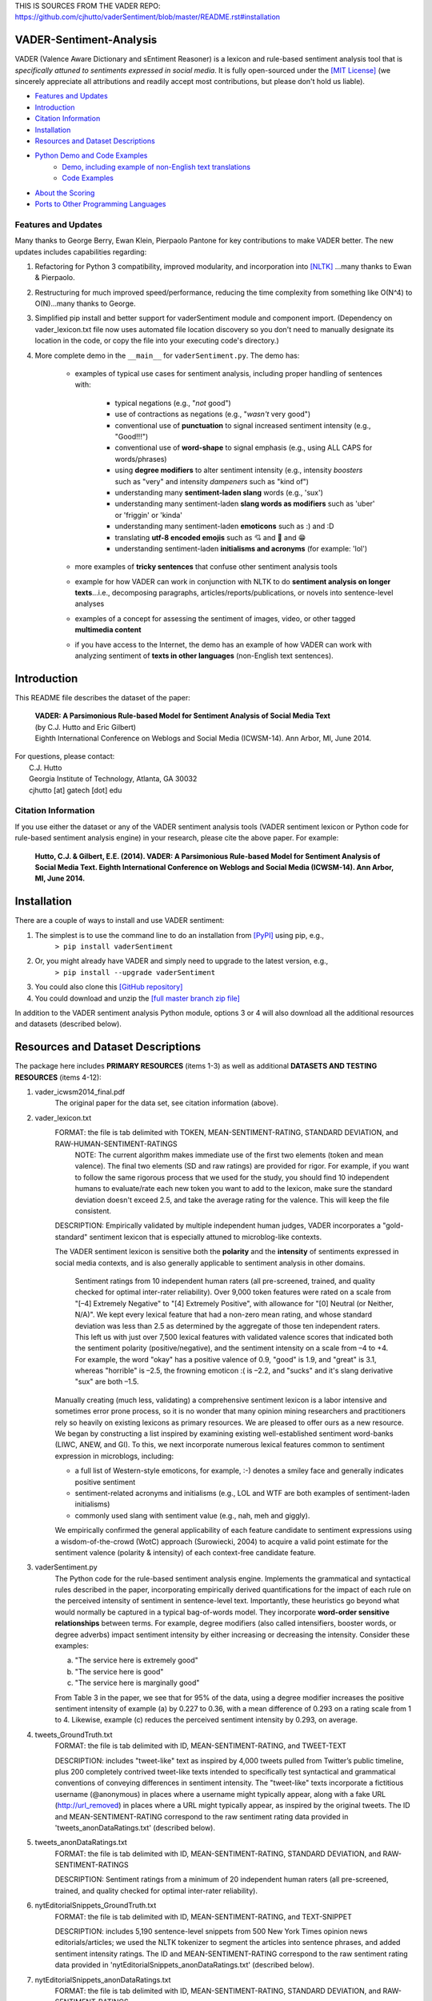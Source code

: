 THIS IS SOURCES FROM THE VADER REPO: https://github.com/cjhutto/vaderSentiment/blob/master/README.rst#installation





====================================
VADER-Sentiment-Analysis
====================================

VADER (Valence Aware Dictionary and sEntiment Reasoner) is a lexicon and rule-based sentiment analysis tool that is *specifically attuned to sentiments expressed in social media*. It is fully open-sourced under the `[MIT License] <http://choosealicense.com/>`_ (we sincerely appreciate all attributions and readily accept most contributions, but please don't hold us liable).

* `Features and Updates`_
* Introduction_
* `Citation Information`_
* Installation_
* `Resources and Dataset Descriptions`_
* `Python Demo and Code Examples`_
	* `Demo, including example of non-English text translations`_
	* `Code Examples`_
* `About the Scoring`_
* `Ports to Other Programming Languages`_

Features and Updates
------------------------------------
Many thanks to George Berry, Ewan Klein, Pierpaolo Pantone for key contributions to make VADER better.  The new updates includes capabilities regarding:

#. Refactoring for Python 3 compatibility, improved modularity, and incorporation into `[NLTK] <http://www.nltk.org/_modules/nltk/sentiment/vader.html>`_ ...many thanks to Ewan & Pierpaolo.
#. Restructuring for much improved speed/performance, reducing the time complexity from something like O(N^4) to O(N)...many thanks to George.
#. Simplified pip install and better support for vaderSentiment module and component import. (Dependency on vader_lexicon.txt file now uses automated file location discovery so you don't need to manually designate its location in the code, or copy the file into your executing code's directory.)
#. More complete demo in the ``__main__`` for ``vaderSentiment.py``. The demo has:

	* examples of typical use cases for sentiment analysis, including proper handling of sentences with:

		- typical negations (e.g., "*not* good")
		- use of contractions as negations (e.g., "*wasn't* very good")
		- conventional use of **punctuation** to signal increased sentiment intensity (e.g., "Good!!!")
		- conventional use of **word-shape** to signal emphasis (e.g., using ALL CAPS for words/phrases)
		- using **degree modifiers** to alter sentiment intensity (e.g., intensity *boosters* such as "very" and intensity *dampeners* such as "kind of")
		- understanding many **sentiment-laden slang** words (e.g., 'sux')
		- understanding many sentiment-laden **slang words as modifiers** such as 'uber' or 'friggin' or 'kinda'
		- understanding many sentiment-laden **emoticons** such as :) and :D
		- translating **utf-8 encoded emojis** such as 💘 and 💋 and 😁
		- understanding sentiment-laden **initialisms and acronyms** (for example: 'lol')

	* more examples of **tricky sentences** that confuse other sentiment analysis tools
	* example for how VADER can work in conjunction with NLTK to do **sentiment analysis on longer texts**...i.e., decomposing paragraphs, articles/reports/publications, or novels into sentence-level analyses
	* examples of a concept for assessing the sentiment of images, video, or other tagged **multimedia content**
	* if you have access to the Internet, the demo has an example of how VADER can work with analyzing sentiment of **texts in other languages** (non-English text sentences).

====================================
Introduction
====================================

This README file describes the dataset of the paper:

	|  **VADER: A Parsimonious Rule-based Model for Sentiment Analysis of Social Media Text**
	|  (by C.J. Hutto and Eric Gilbert) 
	|  Eighth International Conference on Weblogs and Social Media (ICWSM-14). Ann Arbor, MI, June 2014. 
 
| For questions, please contact: 
|     C.J. Hutto 
|     Georgia Institute of Technology, Atlanta, GA 30032  
|     cjhutto [at] gatech [dot] edu 
 

Citation Information
------------------------------------

If you use either the dataset or any of the VADER sentiment analysis tools (VADER sentiment lexicon or Python code for rule-based sentiment analysis engine) in your research, please cite the above paper. For example:  

  **Hutto, C.J. & Gilbert, E.E. (2014). VADER: A Parsimonious Rule-based Model for Sentiment Analysis of Social Media Text. Eighth International Conference on Weblogs and Social Media (ICWSM-14). Ann Arbor, MI, June 2014.** 

====================================
Installation
====================================

There are a couple of ways to install and use VADER sentiment:  

#. The simplest is to use the command line to do an installation from `[PyPI] <https://pypi.python.org/pypi/vaderSentiment>`_ using pip, e.g., 
    ``> pip install vaderSentiment``
#. Or, you might already have VADER and simply need to upgrade to the latest version, e.g., 
    ``> pip install --upgrade vaderSentiment``
#. You could also clone this `[GitHub repository] <https://github.com/cjhutto/vaderSentiment>`_ 
#. You could download and unzip the `[full master branch zip file] <https://github.com/cjhutto/vaderSentiment/archive/master.zip>`_ 

In addition to the VADER sentiment analysis Python module, options 3 or 4 will also download all the additional resources and datasets (described below).

====================================
Resources and Dataset Descriptions
====================================

The package here includes **PRIMARY RESOURCES** (items 1-3) as well as additional **DATASETS AND TESTING RESOURCES** (items 4-12):

#. vader_icwsm2014_final.pdf
    The original paper for the data set, see citation information (above).

#. vader_lexicon.txt
    FORMAT: the file is tab delimited with TOKEN, MEAN-SENTIMENT-RATING, STANDARD DEVIATION, and RAW-HUMAN-SENTIMENT-RATINGS
	NOTE: The current algorithm makes immediate use of the first two elements (token and mean valence). The final two elements (SD and raw ratings) are provided for rigor.  For example, if you want to follow the same rigorous process that we used for the study, you should find 10 independent humans to evaluate/rate each new token you want to add to the lexicon, make sure the standard deviation doesn't exceed 2.5, and take the average rating for the valence. This will keep the file consistent.
	
    DESCRIPTION: 
    Empirically validated by multiple independent human judges, VADER incorporates a "gold-standard" sentiment lexicon that is especially attuned to microblog-like contexts.
    
    The VADER sentiment lexicon is sensitive both the **polarity** and the **intensity** of sentiments expressed in social media contexts, and is also generally applicable to sentiment analysis in other domains.
	
	Sentiment ratings from 10 independent human raters (all pre-screened, trained, and quality checked for optimal inter-rater reliability). Over 9,000 token features were rated on a scale from "[–4] Extremely Negative" to "[4] Extremely Positive", with allowance for "[0] Neutral (or Neither, N/A)".  We kept every lexical feature that had a non-zero mean rating, and whose standard deviation was less than 2.5 as determined by the aggregate of those ten independent raters.  This left us with just over 7,500 lexical features with validated valence scores that indicated both the sentiment polarity (positive/negative), and the sentiment intensity on a scale from –4 to +4. For example, the word "okay" has a positive valence of 0.9, "good" is 1.9, and "great" is 3.1, whereas "horrible" is –2.5, the frowning emoticon :( is –2.2, and "sucks" and it's slang derivative "sux" are both –1.5.
	
    Manually creating (much less, validating) a comprehensive sentiment lexicon is a labor intensive and sometimes error prone process, so it is no wonder that many opinion mining researchers and practitioners rely so heavily on existing lexicons as primary resources. We are pleased to offer ours as a new resource. We began by constructing a list inspired by examining existing well-established sentiment word-banks (LIWC, ANEW, and GI). To this, we next incorporate numerous lexical features common to sentiment expression in microblogs, including:
	
    * a full list of Western-style emoticons, for example, :-) denotes a smiley face and generally indicates positive sentiment
    * sentiment-related acronyms and initialisms (e.g., LOL and WTF are both examples of sentiment-laden initialisms)
    * commonly used slang with sentiment value (e.g., nah, meh and giggly). 
	
    We empirically confirmed the general applicability of each feature candidate to sentiment expressions using a wisdom-of-the-crowd (WotC) approach (Surowiecki, 2004) to acquire a valid point estimate for the sentiment valence (polarity & intensity) of each context-free candidate feature. 

#. vaderSentiment.py
    The Python code for the rule-based sentiment analysis engine. Implements the grammatical and syntactical rules described in the paper, incorporating empirically derived quantifications for the impact of each rule on the perceived intensity of sentiment in sentence-level text. Importantly, these heuristics go beyond what would normally be captured in a typical bag-of-words model. They incorporate **word-order sensitive relationships** between terms. For example, degree modifiers (also called intensifiers, booster words, or degree adverbs) impact sentiment intensity by either increasing or decreasing the intensity. Consider these examples:
	
    (a) "The service here is extremely good" 
    (b) "The service here is good" 
    (c) "The service here is marginally good" 
	
    From Table 3 in the paper, we see that for 95% of the data, using a degree modifier increases the positive sentiment intensity of example (a) by 0.227 to 0.36, with a mean difference of 0.293 on a rating scale from 1 to 4. Likewise, example (c) reduces the perceived sentiment intensity by 0.293, on average.

#. tweets_GroundTruth.txt
    FORMAT: the file is tab delimited with ID, MEAN-SENTIMENT-RATING, and TWEET-TEXT
	
    DESCRIPTION: includes "tweet-like" text as inspired by 4,000 tweets pulled from Twitter’s public timeline, plus 200 completely contrived tweet-like texts intended to specifically test syntactical and grammatical conventions of conveying differences in sentiment intensity. The "tweet-like" texts incorporate a fictitious username (@anonymous) in places where a username might typically appear, along with a fake URL (http://url_removed) in places where a URL might typically appear, as inspired by the original tweets. The ID and MEAN-SENTIMENT-RATING correspond to the raw sentiment rating data provided in 'tweets_anonDataRatings.txt' (described below).

#. tweets_anonDataRatings.txt
    FORMAT: the file is tab delimited with ID, MEAN-SENTIMENT-RATING, STANDARD DEVIATION, and RAW-SENTIMENT-RATINGS
	
    DESCRIPTION: Sentiment ratings from a minimum of 20 independent human raters (all pre-screened, trained, and quality checked for optimal inter-rater reliability).

#. nytEditorialSnippets_GroundTruth.txt
    FORMAT: the file is tab delimited with ID, MEAN-SENTIMENT-RATING, and TEXT-SNIPPET
	
    DESCRIPTION: includes 5,190 sentence-level snippets from 500 New York Times opinion news editorials/articles; we used the NLTK tokenizer to segment the articles into sentence phrases, and added sentiment intensity ratings. The ID and MEAN-SENTIMENT-RATING correspond to the raw sentiment rating data provided in 'nytEditorialSnippets_anonDataRatings.txt' (described below).

#. nytEditorialSnippets_anonDataRatings.txt
    FORMAT: the file is tab delimited with ID, MEAN-SENTIMENT-RATING, STANDARD DEVIATION, and RAW-SENTIMENT-RATINGS
	
    DESCRIPTION: Sentiment ratings from a minimum of 20 independent human raters (all pre-screened, trained, and quality checked for optimal inter-rater reliability).

#. movieReviewSnippets_GroundTruth.txt 
    FORMAT: the file is tab delimited with ID, MEAN-SENTIMENT-RATING, and TEXT-SNIPPET
	
    DESCRIPTION: includes 10,605 sentence-level snippets from rotten.tomatoes.com. The snippets were derived from an original set of 2000 movie reviews (1000 positive and 1000 negative) in Pang & Lee (2004); we used the NLTK tokenizer to segment the reviews into sentence phrases, and added sentiment intensity ratings. The ID and MEAN-SENTIMENT-RATING correspond to the raw sentiment rating data provided in 'movieReviewSnippets_anonDataRatings.txt' (described below).

#. movieReviewSnippets_anonDataRatings.txt 
    FORMAT: the file is tab delimited with ID, MEAN-SENTIMENT-RATING, STANDARD DEVIATION, and RAW-SENTIMENT-RATINGS
	
    DESCRIPTION: Sentiment ratings from a minimum of 20 independent human raters (all pre-screened, trained, and quality checked for optimal inter-rater reliability).

#. amazonReviewSnippets_GroundTruth.txt 
    FORMAT: the file is tab delimited with ID, MEAN-SENTIMENT-RATING, and TEXT-SNIPPET 
	 
    DESCRIPTION: includes 3,708 sentence-level snippets from 309 customer reviews on 5 different products. The reviews were originally used in Hu & Liu (2004); we added sentiment intensity ratings. The ID and MEAN-SENTIMENT-RATING correspond to the raw sentiment rating data provided in 'amazonReviewSnippets_anonDataRatings.txt' (described below).

#. amazonReviewSnippets_anonDataRatings.txt 
    FORMAT: the file is tab delimited with ID, MEAN-SENTIMENT-RATING, STANDARD DEVIATION, and RAW-SENTIMENT-RATINGS
	 
    DESCRIPTION: Sentiment ratings from a minimum of 20 independent human raters (all pre-screened, trained, and quality checked for optimal inter-rater reliability).


#. Comp.Social website with more papers/research: 
    [Comp.Social](http://comp.social.gatech.edu/papers/)

====================================
Python Demo and Code Examples
====================================
Demo, including example of non-English text translations
------------------------------------
For a **more complete demo**, point your terminal to vader's install directory (e.g., if you installed using pip, it might be ``\Python3x\lib\site-packages\vaderSentiment``), and then run ``python vaderSentiment.py``. (Be sure you are set to handle UTF-8 encoding in your terminal or IDE... there are also additional library/package requirements such as NLTK and requests to help demonstrate some common real world needs/desired uses).

The demo has more examples of tricky sentences that confuse other sentiment analysis tools. It also demonstrates how VADER can work in conjunction with NLTK to do sentiment analysis on longer texts...i.e., decomposing paragraphs, articles/reports/publications, or novels into sentence-level analysis.  It also demonstrates a concept for assessing the sentiment of images, video, or other tagged multimedia content.

If you have access to the Internet, the demo will also show how VADER can work with analyzing sentiment of non-English text sentences. Please be aware that VADER does not inherently provide it's own translation.  The use of "My Memory Translation Service" from MY MEMORY NET (see:  http://mymemory.translated.net) is part of the demonstration showing (one way) for how to use VADER on non-English text.  (Please note the usage limits for number of requests:  http://mymemory.translated.net/doc/usagelimits.php)

Code Examples
------------------------------------
::

	from vaderSentiment.vaderSentiment import SentimentIntensityAnalyzer
	#note: depending on how you installed (e.g., using source code download versus pip install), you may need to import like this:
	#from vaderSentiment import SentimentIntensityAnalyzer

    # --- examples -------
    sentences = ["VADER is smart, handsome, and funny.",  # positive sentence example
                 "VADER is smart, handsome, and funny!",  # punctuation emphasis handled correctly (sentiment intensity adjusted)
                 "VADER is very smart, handsome, and funny.", # booster words handled correctly (sentiment intensity adjusted)
                 "VADER is VERY SMART, handsome, and FUNNY.",  # emphasis for ALLCAPS handled
                 "VADER is VERY SMART, handsome, and FUNNY!!!", # combination of signals - VADER appropriately adjusts intensity
                 "VADER is VERY SMART, uber handsome, and FRIGGIN FUNNY!!!", # booster words & punctuation make this close to ceiling for score
                 "VADER is not smart, handsome, nor funny.",  # negation sentence example
                 "The book was good.",  # positive sentence
                 "At least it isn't a horrible book.",  # negated negative sentence with contraction
                 "The book was only kind of good.", # qualified positive sentence is handled correctly (intensity adjusted)
                 "The plot was good, but the characters are uncompelling and the dialog is not great.", # mixed negation sentence
                 "Today SUX!",  # negative slang with capitalization emphasis
                 "Today only kinda sux! But I'll get by, lol", # mixed sentiment example with slang and constrastive conjunction "but"
                 "Make sure you :) or :D today!",  # emoticons handled
                 "Catch utf-8 emoji such as such as 💘 and 💋 and 😁",  # emojis handled
                 "Not bad at all"  # Capitalized negation
                 ]
    
    analyzer = SentimentIntensityAnalyzer()
    for sentence in sentences:
        vs = analyzer.polarity_scores(sentence)
        print("{:-<65} {}".format(sentence, str(vs)))


Again, for a **more complete demo**, go to the install directory and run ``python vaderSentiment.py``. (Be sure you are set to handle UTF-8 encoding in your terminal or IDE.)

====================================
Output for the above example code
====================================

::

	VADER is smart, handsome, and funny.----------------------------- {'pos': 0.746, 'compound': 0.8316, 'neu': 0.254, 'neg': 0.0}
	VADER is smart, handsome, and funny!----------------------------- {'pos': 0.752, 'compound': 0.8439, 'neu': 0.248, 'neg': 0.0}
	VADER is very smart, handsome, and funny.------------------------ {'pos': 0.701, 'compound': 0.8545, 'neu': 0.299, 'neg': 0.0}
	VADER is VERY SMART, handsome, and FUNNY.------------------------ {'pos': 0.754, 'compound': 0.9227, 'neu': 0.246, 'neg': 0.0}
	VADER is VERY SMART, handsome, and FUNNY!!!---------------------- {'pos': 0.767, 'compound': 0.9342, 'neu': 0.233, 'neg': 0.0}
	VADER is VERY SMART, uber handsome, and FRIGGIN FUNNY!!!--------- {'pos': 0.706, 'compound': 0.9469, 'neu': 0.294, 'neg': 0.0}
	VADER is not smart, handsome, nor funny.------------------------- {'pos': 0.0, 'compound': -0.7424, 'neu': 0.354, 'neg': 0.646}
	The book was good.----------------------------------------------- {'pos': 0.492, 'compound': 0.4404, 'neu': 0.508, 'neg': 0.0}
	At least it isn't a horrible book.------------------------------- {'pos': 0.363, 'compound': 0.431, 'neu': 0.637, 'neg': 0.0}
	The book was only kind of good.---------------------------------- {'pos': 0.303, 'compound': 0.3832, 'neu': 0.697, 'neg': 0.0}
	The plot was good, but the characters are uncompelling and the dialog is not great. {'pos': 0.094, 'compound': -0.7042, 'neu': 0.579, 'neg': 0.327}
	Today SUX!------------------------------------------------------- {'pos': 0.0, 'compound': -0.5461, 'neu': 0.221, 'neg': 0.779}
	Today only kinda sux! But I'll get by, lol----------------------- {'pos': 0.317, 'compound': 0.5249, 'neu': 0.556, 'neg': 0.127}
	Make sure you :) or :D today!------------------------------------ {'pos': 0.706, 'compound': 0.8633, 'neu': 0.294, 'neg': 0.0}
	Catch utf-8 emoji such as 💘 and 💋 and 😁-------------------- {'pos': 0.279, 'compound': 0.7003, 'neu': 0.721, 'neg': 0.0}
	Not bad at all--------------------------------------------------- {'pos': 0.487, 'compound': 0.431, 'neu': 0.513, 'neg': 0.0}


====================================
About the Scoring
====================================

* The ``compound`` score is computed by summing the valence scores of each word in the lexicon, adjusted according to the rules, and then normalized to be between -1 (most extreme negative) and +1 (most extreme positive). This is the most useful metric if you want a single unidimensional measure of sentiment for a given sentence. Calling it a 'normalized, weighted composite score' is accurate. 
 
  It is also useful for researchers who would like to set standardized thresholds for classifying sentences as either positive, neutral, or negative.  
  Typical threshold values (used in the literature cited on this page) are:

 #. **positive sentiment**: ``compound`` score >=  0.05
 #. **neutral  sentiment**: (``compound`` score > -0.05) and (``compound`` score < 0.05)
 #. **negative sentiment**: ``compound`` score <= -0.05
 
 **NOTE:** The ``compound`` score is the one most commonly used for sentiment analysis by most researchers, including the authors.

* The ``pos``, ``neu``, and ``neg`` scores are *ratios for proportions of text that fall in each category* (so these should all add up to be 1... or close to it with float operation).  These are the most useful metrics if you want to analyze the context & presentation of how sentiment is conveyed or embedded in rhetoric for a given sentence. For example, different writing styles may embed strongly positive or negative sentiment within varying proportions of neutral text -- i.e., some writing styles may reflect a penchant for strongly flavored rhetoric, whereas other styles may use a great deal of neutral text while still conveying a similar overall (compound) sentiment. As another example: researchers analyzing information presentation in journalistic or editorical news might desire to establish whether the proportions of text (associated with a topic or named entity, for example) are balanced with similar amounts of positively and negatively framed text versus being "biased" towards one polarity or the other for the topic/entity.

  * **IMPORTANTLY:** these proportions represent the "raw categorization" of each lexical item (e.g., words, emoticons/emojis, or initialisms) into positve, negative, or neutral classes; they **do not** account for the VADER rule-based enhancements such as word-order sensitivity for sentiment-laden multi-word phrases, degree modifiers, word-shape amplifiers, punctuation amplifiers, negation polarity switches, or contrastive conjunction sensitivity.

====================================
Ports to Other Programming Languages
====================================
Feel free to let me know about ports of VADER Sentiment to other programming languages. So far, I know about these helpful ports:

#. Java
    `VaderSentimentJava <https://github.com/apanimesh061/VaderSentimentJava>`_ by apanimesh061

#. JavaScript
	`vaderSentiment-js <https://github.com/vaderSentiment/vaderSentiment-js>`_ by nimaeskandary

#. PHP
	`php-vadersentiment <https://github.com/abusby/php-vadersentiment>`_ by abusby

#. Scala
	`Sentiment <https://github.com/ziyasal/Sentiment>`_ by ziyasal
	
#. C#
	`vadersharp <https://github.com/codingupastorm/vadersharp>`_ by codingupastorm Jordan Andrews
	
#. Rust
	`vader-sentiment-rust <https://github.com/ckw017/vader-sentiment-rust>`_ by ckw017

#. Go
	`GoVader <https://github.com/jonreiter/govader>`_ by  jonreiter Jon Reiter

#. R
	`R Vader <https://cran.r-project.org/web/packages/vader/index.html>`_ by  Katie Roehrick
